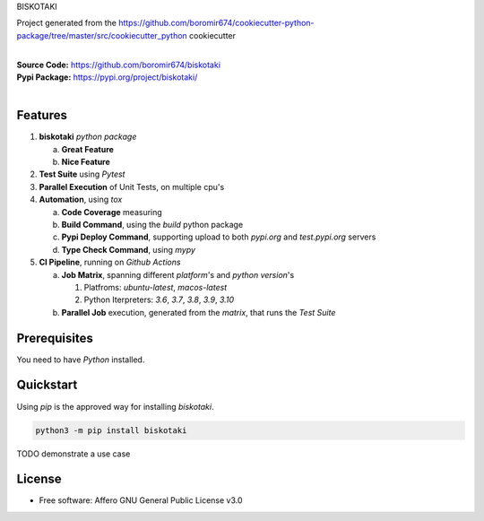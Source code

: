 BISKOTAKI

Project generated from the https://github.com/boromir674/cookiecutter-python-package/tree/master/src/cookiecutter_python cookiecutter

.. start-badges

| |build| |release_version| |wheel| |supported_versions| |commits_since_specific_tag_on_master| |commits_since_latest_github_release|


|
| **Source Code:** https://github.com/boromir674/biskotaki
| **Pypi Package:** https://pypi.org/project/biskotaki/
|


.. Test Workflow Status on Github Actions for specific branch <branch>

.. |build| image:: https://img.shields.io/github/workflow/status/boromir674/biskotaki/Test%20Python%20Package/master?label=build&logo=github-actions&logoColor=%233392FF
    :alt: GitHub Workflow Status (branch)
    :target: https://github.com/boromir674/biskotaki/actions/workflows/test.yaml?query=branch%3Amaster

.. above url to workflow runs, filtered by the specified branch

.. |release_version| image:: https://img.shields.io/pypi/v/biskotaki
    :alt: Production Version
    :target: https://pypi.org/project/biskotaki/

.. |wheel| image:: https://img.shields.io/pypi/wheel/biskotaki?color=green&label=wheel
    :alt: PyPI - Wheel
    :target: https://pypi.org/project/biskotaki

.. |supported_versions| image:: https://img.shields.io/pypi/pyversions/biskotaki?color=blue&label=python&logo=python&logoColor=%23ccccff
    :alt: Supported Python versions
    :target: https://pypi.org/project/biskotaki

.. |commits_since_specific_tag_on_master| image:: https://img.shields.io/github/commits-since/boromir674/biskotaki/v0.0.4/master?color=blue&logo=github
    :alt: GitHub commits since tagged version (branch)
    :target: https://github.com/boromir674/biskotaki/compare/v0.0.4..master

.. |commits_since_latest_github_release| image:: https://img.shields.io/github/commits-since/boromir674/biskotaki/latest?color=blue&logo=semver&sort=semver
    :alt: GitHub commits since latest release (by SemVer)


Features
========


1. **biskotaki** `python package`

   a. **Great Feature**
   b. **Nice Feature**

2. **Test Suite** using `Pytest`
3. **Parallel Execution** of Unit Tests, on multiple cpu's
4. **Automation**, using `tox`

   a. **Code Coverage** measuring
   b. **Build Command**, using the `build` python package
   c. **Pypi Deploy Command**, supporting upload to both `pypi.org` and `test.pypi.org` servers
   d. **Type Check Command**, using `mypy`
5. **CI Pipeline**, running on `Github Actions`

   a. **Job Matrix**, spanning different `platform`'s and `python version`'s

      1. Platfroms: `ubuntu-latest`, `macos-latest`
      2. Python Iterpreters: `3.6`, `3.7`, `3.8`, `3.9`, `3.10`
   b. **Parallel Job** execution, generated from the `matrix`, that runs the `Test Suite`


Prerequisites
=============

You need to have `Python` installed.

Quickstart
==========

Using `pip` is the approved way for installing `biskotaki`.

.. code-block:: sh

    python3 -m pip install biskotaki


TODO demonstrate a use case

License
=======

* Free software: Affero GNU General Public License v3.0
